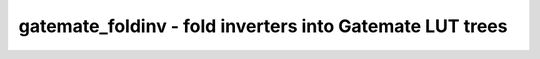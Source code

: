 =========================================================
gatemate_foldinv - fold inverters into Gatemate LUT trees
=========================================================

.. only:: html

    :code:`yosys> help gatemate_foldinv`
    ----------------------------------------------------------------------------


    :code:`gatemate_foldinv [selection]` ::

        This pass searches for $__CC_NOT cells and folds them into CC_LUT2, CC_L2T4
        and CC_L2T5 cells as created by LUT tree mapping.

.. only:: latex

    ::

        
            gatemate_foldinv [selection]
        
        
        This pass searches for $__CC_NOT cells and folds them into CC_LUT2, CC_L2T4
        and CC_L2T5 cells as created by LUT tree mapping.
        
